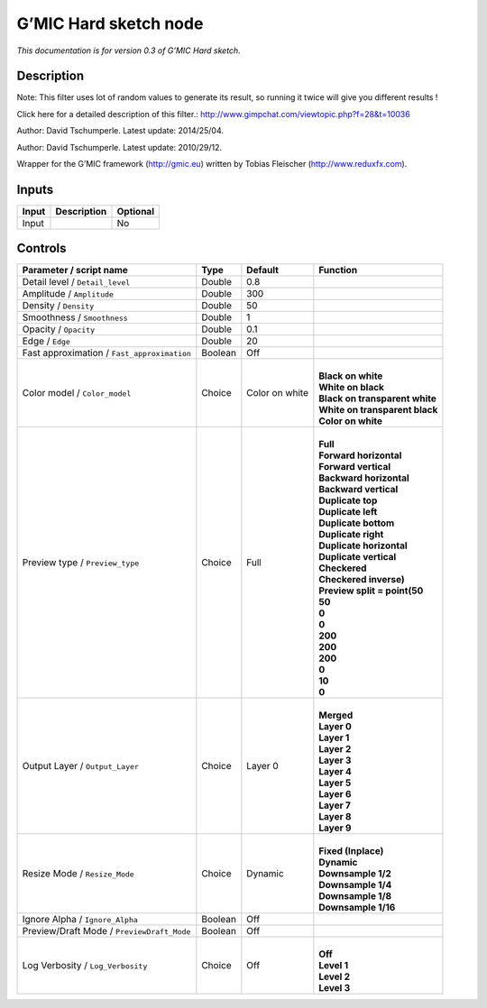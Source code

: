 .. _eu.gmic.Hardsketch:

G’MIC Hard sketch node
======================

*This documentation is for version 0.3 of G’MIC Hard sketch.*

Description
-----------

Note: This filter uses lot of random values to generate its result, so running it twice will give you different results !

Click here for a detailed description of this filter.: http://www.gimpchat.com/viewtopic.php?f=28&t=10036

Author: David Tschumperle. Latest update: 2014/25/04.

Author: David Tschumperle. Latest update: 2010/29/12.

Wrapper for the G’MIC framework (http://gmic.eu) written by Tobias Fleischer (http://www.reduxfx.com).

Inputs
------

+-------+-------------+----------+
| Input | Description | Optional |
+=======+=============+==========+
| Input |             | No       |
+-------+-------------+----------+

Controls
--------

.. tabularcolumns:: |>{\raggedright}p{0.2\columnwidth}|>{\raggedright}p{0.06\columnwidth}|>{\raggedright}p{0.07\columnwidth}|p{0.63\columnwidth}|

.. cssclass:: longtable

+---------------------------------------------+---------+----------------+----------------------------------+
| Parameter / script name                     | Type    | Default        | Function                         |
+=============================================+=========+================+==================================+
| Detail level / ``Detail_level``             | Double  | 0.8            |                                  |
+---------------------------------------------+---------+----------------+----------------------------------+
| Amplitude / ``Amplitude``                   | Double  | 300            |                                  |
+---------------------------------------------+---------+----------------+----------------------------------+
| Density / ``Density``                       | Double  | 50             |                                  |
+---------------------------------------------+---------+----------------+----------------------------------+
| Smoothness / ``Smoothness``                 | Double  | 1              |                                  |
+---------------------------------------------+---------+----------------+----------------------------------+
| Opacity / ``Opacity``                       | Double  | 0.1            |                                  |
+---------------------------------------------+---------+----------------+----------------------------------+
| Edge / ``Edge``                             | Double  | 20             |                                  |
+---------------------------------------------+---------+----------------+----------------------------------+
| Fast approximation / ``Fast_approximation`` | Boolean | Off            |                                  |
+---------------------------------------------+---------+----------------+----------------------------------+
| Color model / ``Color_model``               | Choice  | Color on white | |                                |
|                                             |         |                | | **Black on white**             |
|                                             |         |                | | **White on black**             |
|                                             |         |                | | **Black on transparent white** |
|                                             |         |                | | **White on transparent black** |
|                                             |         |                | | **Color on white**             |
+---------------------------------------------+---------+----------------+----------------------------------+
| Preview type / ``Preview_type``             | Choice  | Full           | |                                |
|                                             |         |                | | **Full**                       |
|                                             |         |                | | **Forward horizontal**         |
|                                             |         |                | | **Forward vertical**           |
|                                             |         |                | | **Backward horizontal**        |
|                                             |         |                | | **Backward vertical**          |
|                                             |         |                | | **Duplicate top**              |
|                                             |         |                | | **Duplicate left**             |
|                                             |         |                | | **Duplicate bottom**           |
|                                             |         |                | | **Duplicate right**            |
|                                             |         |                | | **Duplicate horizontal**       |
|                                             |         |                | | **Duplicate vertical**         |
|                                             |         |                | | **Checkered**                  |
|                                             |         |                | | **Checkered inverse)**         |
|                                             |         |                | | **Preview split = point(50**   |
|                                             |         |                | | **50**                         |
|                                             |         |                | | **0**                          |
|                                             |         |                | | **0**                          |
|                                             |         |                | | **200**                        |
|                                             |         |                | | **200**                        |
|                                             |         |                | | **200**                        |
|                                             |         |                | | **0**                          |
|                                             |         |                | | **10**                         |
|                                             |         |                | | **0**                          |
+---------------------------------------------+---------+----------------+----------------------------------+
| Output Layer / ``Output_Layer``             | Choice  | Layer 0        | |                                |
|                                             |         |                | | **Merged**                     |
|                                             |         |                | | **Layer 0**                    |
|                                             |         |                | | **Layer 1**                    |
|                                             |         |                | | **Layer 2**                    |
|                                             |         |                | | **Layer 3**                    |
|                                             |         |                | | **Layer 4**                    |
|                                             |         |                | | **Layer 5**                    |
|                                             |         |                | | **Layer 6**                    |
|                                             |         |                | | **Layer 7**                    |
|                                             |         |                | | **Layer 8**                    |
|                                             |         |                | | **Layer 9**                    |
+---------------------------------------------+---------+----------------+----------------------------------+
| Resize Mode / ``Resize_Mode``               | Choice  | Dynamic        | |                                |
|                                             |         |                | | **Fixed (Inplace)**            |
|                                             |         |                | | **Dynamic**                    |
|                                             |         |                | | **Downsample 1/2**             |
|                                             |         |                | | **Downsample 1/4**             |
|                                             |         |                | | **Downsample 1/8**             |
|                                             |         |                | | **Downsample 1/16**            |
+---------------------------------------------+---------+----------------+----------------------------------+
| Ignore Alpha / ``Ignore_Alpha``             | Boolean | Off            |                                  |
+---------------------------------------------+---------+----------------+----------------------------------+
| Preview/Draft Mode / ``PreviewDraft_Mode``  | Boolean | Off            |                                  |
+---------------------------------------------+---------+----------------+----------------------------------+
| Log Verbosity / ``Log_Verbosity``           | Choice  | Off            | |                                |
|                                             |         |                | | **Off**                        |
|                                             |         |                | | **Level 1**                    |
|                                             |         |                | | **Level 2**                    |
|                                             |         |                | | **Level 3**                    |
+---------------------------------------------+---------+----------------+----------------------------------+
